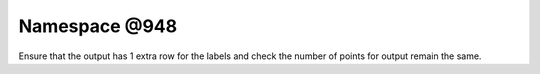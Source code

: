 
.. _namespace_@948:

Namespace @948
==============


Ensure that the output has 1 extra row for the labels and check the number of points for output remain the same. 
 


.. contents:: Contents
   :local:
   :backlinks: none



